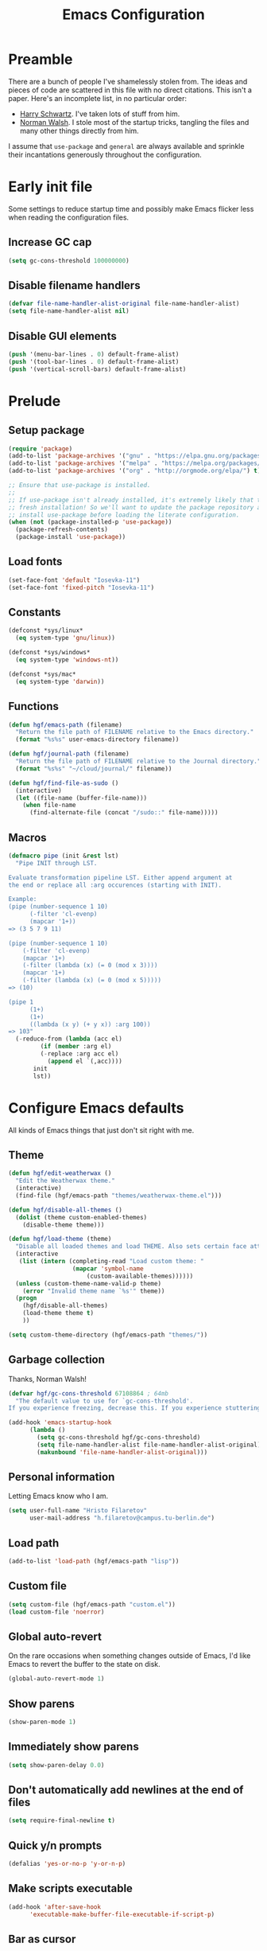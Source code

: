 #+title: Emacs Configuration
#+property: header-args :tangle init.el :exports code

* Preamble
There are a bunch of people I've shamelessly stolen from. The ideas and pieces
of code are scattered in this file with no direct citations. This isn't a paper.
Here's an incomplete list, in no particular order:

- [[https://github.com/hrs/dotfiles][Harry Schwartz]]. I've taken lots of stuff from him.
- [[https://so.nwalsh.com/2020/02/29/dot-emacs][Norman Walsh]]. I stole most of the startup tricks, tangling the files and many
  other things directly from him.

I assume that =use-package= and =general= are always available and sprinkle their
incantations generously throughout the configuration.

* Early init file
Some settings to reduce startup time and possibly make Emacs flicker less when
reading the configuration files.

** Increase GC cap
#+begin_src emacs-lisp :tangle early-init.el
(setq gc-cons-threshold 100000000)
#+end_src

** Disable filename handlers

#+begin_src emacs-lisp :tangle early-init.el
(defvar file-name-handler-alist-original file-name-handler-alist)
(setq file-name-handler-alist nil)
#+end_src

** Disable GUI elements
#+begin_src emacs-lisp :tangle early-init.el
(push '(menu-bar-lines . 0) default-frame-alist)
(push '(tool-bar-lines . 0) default-frame-alist)
(push '(vertical-scroll-bars) default-frame-alist)
#+end_src

* Prelude
** Setup package
#+begin_src emacs-lisp
(require 'package)
(add-to-list 'package-archives '("gnu" . "https://elpa.gnu.org/packages/") t)
(add-to-list 'package-archives '("melpa" . "https://melpa.org/packages/") t)
(add-to-list 'package-archives '("org" . "http://orgmode.org/elpa/") t)

;; Ensure that use-package is installed.
;;
;; If use-package isn't already installed, it's extremely likely that this is a
;; fresh installation! So we'll want to update the package repository and
;; install use-package before loading the literate configuration.
(when (not (package-installed-p 'use-package))
  (package-refresh-contents)
  (package-install 'use-package))

#+end_src

** Load fonts
#+begin_src emacs-lisp
(set-face-font 'default "Iosevka-11")
(set-face-font 'fixed-pitch "Iosevka-11")
#+end_src

** Constants
#+begin_src emacs-lisp
(defconst *sys/linux*
  (eq system-type 'gnu/linux))

(defconst *sys/windows*
  (eq system-type 'windows-nt))

(defconst *sys/mac*
  (eq system-type 'darwin))
#+end_src

** Functions
#+begin_src emacs-lisp
(defun hgf/emacs-path (filename)
  "Return the file path of FILENAME relative to the Emacs directory."
  (format "%s%s" user-emacs-directory filename))

(defun hgf/journal-path (filename)
  "Return the file path of FILENAME relative to the Journal directory."
  (format "%s%s" "~/cloud/journal/" filename))

(defun hgf/find-file-as-sudo ()
  (interactive)
  (let ((file-name (buffer-file-name)))
    (when file-name
      (find-alternate-file (concat "/sudo::" file-name)))))
#+end_src

** Macros
#+begin_src emacs-lisp
(defmacro pipe (init &rest lst)
  "Pipe INIT through LST.

Evaluate transformation pipeline LST. Either append argument at
the end or replace all :arg occurences (starting with INIT).

Example:
(pipe (number-sequence 1 10)
      (-filter 'cl-evenp)
      (mapcar '1+))
=> (3 5 7 9 11)

(pipe (number-sequence 1 10)
    (-filter 'cl-evenp)
    (mapcar '1+)
    (-filter (lambda (x) (= 0 (mod x 3))))
    (mapcar '1+)
    (-filter (lambda (x) (= 0 (mod x 5)))))
=> (10)

(pipe 1
      (1+)
      (1+)
      ((lambda (x y) (+ y x)) :arg 100))
=> 103"
  (-reduce-from (lambda (acc el)
	     (if (member :arg el)
		 (-replace :arg acc el)
	       (append el `(,acc))))
	   init
	   lst))
#+end_src

* Configure Emacs defaults
All kinds of Emacs things that just don't sit right with me.

** Theme

#+begin_src emacs-lisp
(defun hgf/edit-weatherwax ()
  "Edit the Weatherwax theme."
  (interactive)
  (find-file (hgf/emacs-path "themes/weatherwax-theme.el")))

(defun hgf/disable-all-themes ()
  (dolist (theme custom-enabled-themes)
    (disable-theme theme)))

(defun hgf/load-theme (theme)
  "Disable all loaded themes and load THEME. Also sets certain face attributes I like to use."
  (interactive
   (list (intern (completing-read "Load custom theme: "
				  (mapcar 'symbol-name
					  (custom-available-themes))))))
  (unless (custom-theme-name-valid-p theme)
    (error "Invalid theme name `%s'" theme))
  (progn
    (hgf/disable-all-themes)
    (load-theme theme t)
    ))
#+end_src

#+begin_src emacs-lisp
(setq custom-theme-directory (hgf/emacs-path "themes/"))
#+end_src
** Garbage collection
Thanks, Norman Walsh!

#+begin_src emacs-lisp
(defvar hgf/gc-cons-threshold 67108864 ; 64mb
  "The default value to use for `gc-cons-threshold'.
If you experience freezing, decrease this. If you experience stuttering, increase this.")

(add-hook 'emacs-startup-hook
	  (lambda ()
	    (setq gc-cons-threshold hgf/gc-cons-threshold)
	    (setq file-name-handler-alist file-name-handler-alist-original)
	    (makunbound 'file-name-handler-alist-original)))
#+end_src

** Personal information
Letting Emacs know who I am.

#+begin_src emacs-lisp
(setq user-full-name "Hristo Filaretov"
      user-mail-address "h.filaretov@campus.tu-berlin.de")
#+end_src

** Load path
#+begin_src emacs-lisp
(add-to-list 'load-path (hgf/emacs-path "lisp"))
#+end_src

** Custom file
#+begin_src emacs-lisp
(setq custom-file (hgf/emacs-path "custom.el"))
(load custom-file 'noerror)
#+end_src


** Global auto-revert
On the rare occasions when something changes outside of Emacs, I'd
like Emacs to revert the buffer to the state on disk.

#+begin_src emacs-lisp
(global-auto-revert-mode 1)
#+end_src

** Show parens
#+begin_src emacs-lisp
(show-paren-mode 1)
#+end_src

** Immediately show parens
#+begin_src emacs-lisp
(setq show-paren-delay 0.0)
#+end_src

** Don't automatically add newlines at the end of files
#+begin_src emacs-lisp
(setq require-final-newline t)
#+end_src

** Quick y/n prompts
#+begin_src emacs-lisp
(defalias 'yes-or-no-p 'y-or-n-p)
#+end_src

** Make scripts executable
#+begin_src emacs-lisp
(add-hook 'after-save-hook
	  'executable-make-buffer-file-executable-if-script-p)
#+end_src

** Bar as cursor
#+begin_src emacs-lisp
(setq-default cursor-type 'bar)
#+end_src

** No blinking cursor
#+begin_src emacs-lisp
(blink-cursor-mode 0)
#+end_src

** Ignore the mouse cursor position
#+begin_src emacs-lisp
(setq mouse-yank-at-point t)
#+end_src

** Follow symlinks
Visit real files when looking at symlink under version control.

#+begin_src emacs-lisp
(setq vc-follow-symlinks t)
#+end_src

** Sentences don't end with two spaces
#+begin_src emacs-lisp
(setq sentence-end-double-space nil)
#+end_src

** Ask me before closing Emacs
For the occasional annoying typo.

#+begin_src emacs-lisp
(setq confirm-kill-emacs 'y-or-n-p)
#+end_src

** No bell
#+begin_src emacs-lisp
(setq ring-bell-function 'ignore)
#+end_src

** Startup screen
#+begin_src emacs-lisp
(setq inhibit-startup-screen t
      inhibit-startup-message t
      initial-scratch-message nil)
#+end_src

** Backups
#+begin_src emacs-lisp
(setq backup-inhibited t
      auto-save-default nil
      make-backup-files nil)
#+end_src

** Scrolling
#+begin_src emacs-lisp
(setq scroll-margin 0
      scroll-step 1
      scroll-conservatively 10000
      scroll-preserve-screen-position 1)
#+end_src

** Modeline
I like a less cluttered modeline.

#+begin_src emacs-lisp
(defun hgf/modeline-modified ()
  "Return buffer status: read-only (-), modified (·) or read-write ( )."
  (let ((read-only buffer-read-only)
	(modified  (and buffer-file-name (buffer-modified-p))))
    (cond
     (modified (propertize " ∙ " 'face 'bold))
     (read-only " - ")
     (t "   "))))

(setq-default
 mode-line-format
 '(
   ""
   (:eval (hgf/modeline-modified))
   ;; Buffer name
   "%b"
   "  "
   ;; VC Branch
   (:eval (when-let (vc vc-mode)
	    (propertize (substring vc 5)
			'background nil)))))
#+end_src

* Configuring packages - =use-package=
I use =use-package= for packaging packages I use.

** Add package archives
Since we're using good ole =package= as a package manager, we have to add some
package archives.

#+begin_src emacs-lisp
(require 'package)
(add-to-list 'package-archives '("gnu" . "https://elpa.gnu.org/packages/") t)
(add-to-list 'package-archives '("melpa" . "https://melpa.org/packages/") t)
(add-to-list 'package-archives '("org" . "http://orgmode.org/elpa/") t)
#+end_src

** Ensure =use-package= is available
If it's a fresh installation, =use-package= might not be installed.

#+begin_src emacs-lisp
(when (not (package-installed-p 'use-package))
  (package-refresh-contents)
  (package-install 'use-package))
#+end_src

** Configure =use-package=
#+begin_src emacs-lisp
(use-package use-package
  :config
  (setq use-package-always-ensure t))
#+end_src

* Keybindings - =general.el=
I use =general= for my keybindings. It's generally quite good. The keybindings
themselves will be found throughout this file.

#+begin_src emacs-lisp
(use-package general
  :config
  (general-evil-setup)
  (global-set-key [remap dabbrev-expand] 'hippie-expand))
#+end_src

I like using space as a leader key. C-c followed by a single letter is also used
often enough to warrant a definer.

#+begin_src emacs-lisp
(general-create-definer hgf/leader-def
  :prefix "C-c")
#+end_src

And finally, set a few keybindings I want to have throughout Emacs.

#+begin_src emacs-lisp
(general-def "M-i" 'imenu)
#+end_src

And now for something completely different

#+begin_src emacs-lisp
(general-def "M-n" 'scroll-up-command)
(general-def "M-p" 'scroll-down-command)
#+end_src

* Theme
#+begin_src emacs-lisp
(use-package gruvbox-theme)
(hgf/load-theme 'gruvbox-dark-medium)
#+end_src

* Vim keybindings - =evil=
Vimmy keys and feel, for us vimfolk.

#+begin_src emacs-lisp
(use-package evil
  :init
  (setq evil-want-integration t
	evil-want-keybinding nil
	evil-want-abbrev-expand-on-insert-exit nil
	evil-want-Y-yank-to-eol t)
  :config
  (evil-mode 1)
  (setq evil-emacs-state-cursor 'bar
	evil-search-module 'evil-search
	evil-ex-search-case 'smart)
  (general-nmap
    "j" 'evil-next-visual-line
    "k" 'evil-previous-visual-line
    "L" 'evil-end-of-line
    "H" 'evil-first-non-blank-of-visual-line
    "?" 'swiper
    "g E" 'eval-buffer
    "g e" 'eval-last-sexp
    "g C-e" 'eval-defun
    "C-u" 'evil-scroll-up
    "C-w 1" 'delete-other-windows
    "C-w x" 'kill-this-buffer
    "C-w C-h" 'evil-window-left
    "C-w C-j" 'evil-window-down
    "C-w C-k" 'evil-window-up
    "C-w C-l" 'evil-window-right)
  (general-vmap
    "L" 'evil-end-of-line
    "H" 'evil-first-non-blank-of-visual-line)
  (general-imap
    "C-e" 'end-of-line
    "C-a" 'beginning-of-line
    "C-k" 'kill-line
    "C-d" 'delete-char
    "C-y" 'yank))
#+end_src

And just a few more packages.

#+begin_src emacs-lisp
(use-package evil-collection
  :after evil
  :config
  (evil-collection-init))
(use-package evil-surround
  :config
  (global-evil-surround-mode 1))
(use-package evil-commentary
  :config
  (evil-commentary-mode 1)
  (general-nmap evil-commentary-mode-map
    "M-;" 'evil-commentary-line))
(use-package evil-exchange
  :config
  (evil-exchange-cx-install))
(use-package evil-org
  :after org
  :config
  (add-hook 'org-mode-hook 'evil-org-mode)
  (add-hook 'evil-org-mode-hook
	    (lambda () (evil-org-set-key-theme)))
  (require 'evil-org-agenda)
  (evil-org-agenda-set-keys))
#+end_src

** Avy
Avy is not Vimmy in any way, but I really enjoy the package and it helps me move
around.

#+begin_src emacs-lisp
(use-package avy
  :general
  ('normal "s" 'avy-goto-char-timer)
  ('emacs "<C-i>" 'avy-goto-char-timer))
#+end_src

** C-i != TAB ∧ C-m != RET
I mean, they used to be, but we aren't limited to archaic input methods anymore,
are we?

On second thought, I rather liked using C-m as Return.

#+begin_src emacs-lisp
(general-def input-decode-map [?\C-i] [C-i])
(general-def 'normal "<C-i>" 'evil-jump-forward)
(general-unbind evil-motion-state-map "TAB")
#+end_src

* Completion
There are a few different kinds of completion. Ivy takes care of most
Emacs commands and Company deals with completion within a buffer.

** Ivy
I've been using Ivy for almost as long as I've been using Emacs and
haven't really tried anything else. Never had a need to do so.

#+begin_src emacs-lisp
(use-package ivy
  :after counsel
  :config
  (ivy-mode 1)
  (setq ivy-use-virtual-buffers t
	enable-recursive-minibuffers t
	ivy-initial-inputs-alist nil
	count-format "(%d/%d) "))
#+end_src

Ivy-rich also shows the documentation and keybinding for respective
commands in Ivy windows, if applicable. Very nifty.

#+begin_src emacs-lisp
(use-package ivy-rich
  :after ivy
  :config
  (ivy-rich-mode 1))
#+end_src

Counsel swaps out many common Emacs commands with their Ivy-nized
versions.

#+begin_src emacs-lisp
(use-package counsel
  :config
  (counsel-mode 1)
  (use-package flx)
  (use-package smex)
  (general-def "C-s" 'swiper))
#+end_src

*** ivy-bibtex

#+begin_src emacs-lisp
(use-package ivy-bibtex
  :general
  (LaTeX-mode-map "C-x [" 'ivy-bibtex)
  :config
  (setq ivy-re-builders-alist
	'((ivy-bibtex . ivy--regex-ignore-order)
	  (t . ivy--regex-plus)))
  (setq ivy-bibtex-default-action 'ivy-bibtex-insert-citation)
  (setq bibtex-completion-cite-default-command "autocite"
	bibtex-completion-cite-prompt-for-optional-arguments nil
	bibtex-completion-pdf-field "file")
  (setq bibtex-completion-pdf-open-function
	(lambda (fpath)
	  (call-process "zathura" nil 0 nil fpath))))
#+end_src

** Company
The de facto standard text completion framework for Emacs.

#+begin_src emacs-lisp
(use-package company
  :general
  ('insert company-mode-map
	   "C-x C-o" 'company-complete
	   "C-x C-f" 'company-files)
  :config (company-mode))
#+end_src

* Compile
I mostly use compilation with latex, surprisingly enough.

#+begin_src emacs-lisp
(defun hgf/-close-compilation-if-successful (buf str)
  "Close the compilation window if it is successful."
  (if (null (string-match ".*exited abnormally.*" str))
      ;;no errors, make the compilation window go away in a few seconds
      (progn
	(run-at-time
	 "1 sec" nil 'kill-buffer
	 (get-buffer-create "*compilation*"))
	(message "No Compilation Errors!"))))

(general-def "C-x c" 'recompile)
(add-hook 'compilation-finish-functions
	  'hgf/-close-compilation-if-successful)
#+end_src

* Org
Org is amazing and I use it all the time. And once again, a large majority of
this section is inspired by Harry Schwartz.

#+begin_src emacs-lisp
(use-package org
  :mode ("\\.org\\'" . org-mode)
  :general
  ('normal org-mode-map
	   "g t" 'org-todo)
  :config
  (setq org-use-property-inheritance t)
  (add-to-list 'org-structure-template-alist
	       '("el" . "src emacs-lisp"))
  (general-add-advice 'org-capture-inbox :after '(lambda () (evil-append 0)))
  (defun org-capture-inbox ()
    (interactive)
    (condition-case nil
	(call-interactively 'org-store-link)
      (error nil))
    (org-capture nil "i")))
  #+end_src

** GTD
All about them tasks.

#+begin_src emacs-lisp


(setq org-refile-use-outline-path 'file
      org-clock-into-drawer nil
      org-log-done 'time)
(setq org-refile-targets `((,(hgf/journal-path "projects.org") :maxlevel . 2)
			   (,(hgf/journal-path "fraunhofer/notes.org") :maxlevel . 2)))
(setq org-archive-location "~/cloud/journal/archive.org::* %s")
(setq org-capture-templates
      '(("n" "Note" entry (file "~/cloud/journal/notes.org")
	 "*  %?\n")
	("i" "Inbox" entry (file "~/cloud/journal/inbox.org")
	 "* TODO %?\n")))
(setq org-agenda-files
      '(
	"~/cloud/journal/inbox.org"
	"~/cloud/journal/projects.org"
	"~/cloud/journal/calendar.org"
	"~/cloud/journal/fraunhofer/"
	))
#+end_src

Alright, this function isn't exactly the cleanest possible thing in the world,
but it's useful enough for me (for now).

#+begin_src emacs-lisp
(defun org-generate-report ()
  (interactive)
  (let ((header "|Task|Duration|"))
    (insert (s-join "\n" (nconc `(,header) (org-element-map (org-element-parse-buffer) 'clock
					     (lambda (clock)
					       (let ((task (org-element-property :title (org-element-property :parent (org-element-property :parent clock))))
						     (val  (org-element-property :duration clock)))
						 (format "| %s | %s |" (car task) val)))))))))
(general-def "C-c C-x C-r" 'org-generate-report)
#+end_src

Also, real nifty agendas.

#+begin_src emacs-lisp
(use-package org-super-agenda
  :commands (org-agenda)
  :config
  (setq org-super-agenda-groups
	'(;; Group conds are ORed
	  (:name "Fraunhofer"
		 :tag "ipk")
	  (:name "MSC Thesis"
		 :tag "msc")
	  ))
  (org-super-agenda-mode 1))
#+end_src



#+begin_src emacs-lisp
(general-add-advice 'org-clock-in :after 'hgf/activate-current-task)
#+end_src


** Babel
Some settings for the code blocks.

#+begin_src emacs-lisp
(setq org-src-fontify-natively t
      org-src-preserve-indentation nil
      org-src-tab-acts-natively t
      org-edit-src-content-indentation 0
      org-src-window-setup 'current-window)
#+end_src

And defining some languages.

#+begin_src emacs-lisp
(use-package ob-ipython)
#+end_src

#+begin_src emacs-lisp
(org-babel-do-load-languages
 'org-babel-load-languages
 '((python . t)
   (emacs-lisp . t)
   (ipython . t)))
#+end_src

** Cosmetics
I prefer my org-files non-indented. I also like to see the leading stars
(otherwise there's a weird gap when things aren't indented).

#+begin_src emacs-lisp
(setq org-adapt-indentation nil
      org-hide-leading-stars t
      org-cycle-separator-lines 0
      org-hide-emphasis-markers t
      org-fontify-done-headline nil
      org-startup-folded t)
#+end_src

I also prefer hiding the begin and end line of source blocks. I also
find TODO keywords a tad annoying. Even though this hides these
keywords throughout the files, I never actually write TODO or DONE in
all-caps in normal text. Should I?

#+begin_src emacs-lisp
(add-hook
 'org-mode-hook
 (lambda ()
   "Beautify Org Symbols"
   (push '("#+begin_src" . "λ") prettify-symbols-alist)
   (push '("#+end_src" . "~") prettify-symbols-alist)
   (prettify-symbols-mode)))
#+end_src

** Face modifications
Some things aren't meant to be. Like variable sized fonts in my org files.

#+begin_src emacs-lisp
(defun hgf/org-mode-hook ()
  "Disable header variable font size."
  (progn
    (dolist (face '(org-level-1
		    org-level-2
		    org-level-3
		    org-level-4
		    org-level-5
		    org-document-title))
      (set-face-attribute face nil :weight 'normal :height 1.0))))

(add-hook 'org-mode-hook 'hgf/org-mode-hook)
#+end_src

** Editing
I often start new headings in the middle of editing a paragraph and I've never
wanted to carry over the text after the point.

#+begin_src emacs-lisp
(setq org-M-RET-may-split-line nil
      org-outline-path-complete-in-steps nil)
#+end_src

Quickly adding a link with the title from said link. Nifty.

#+begin_src emacs-lisp
(use-package org-cliplink
  :after org
  :config
  (general-def org-mode-map "C-x C-l" 'org-cliplink))
#+end_src

** References and citations

#+begin_src emacs-lisp
(setq reftex-default-bibliography '("~/media/bibliographies/all.bib"))
(setq bibtex-completion-bibliography '("~/media/bibliographies/all.bib"))
#+end_src

** Ox and Latex
I use org to write many of my latex files, including longer documents.

#+begin_src emacs-lisp
(with-eval-after-load 'ox-latex
  (add-to-list 'org-latex-classes
	       '("book"
		 "\\documentclass{book}\n[NO-DEFAULT-PACKAGES]\n[EXTRA]\n"
		 ("\\chapter{%s}" . "\\chapter*{%s}")
		 ("\\section{%s}" . "\\section*{%s}")
		 ("\\subsection{%s}" . "\\subsection*{%s}")
		 ("\\subsubsection{%s}" . "\\subsubsection*{%s}")))
  (add-to-list 'org-latex-classes
	       '("ieee"
		 "\\documentclass{IEEEtran}\n[NO-DEFAULT-PACKAGES]\n[EXTRA]\n"
		 ("\\section{%s}" . "")
		 ("\\subsection{%s}" . "")
		 ("\\subsubsection{%s}" . "")))
  (add-to-list 'org-latex-classes
	       '("blank"
		 ""
		 ("\\section{%s}" . "")
		 ("\\subsection{%s}" . "")
		 ("\\subsubsection{%s}" . ""))))
(use-package ox-extra
  :ensure org-plus-contrib
  :commands ox-extras-activate
  :config
  (ox-extras-activate '(ignore-headlines)))
#+end_src

* Major modes
** Vterm
Vterm is the nicest terminal emulator for Emacs I've found so far. But it needs
module support, which requires building emacs with =--with-modules=.

#+begin_src emacs-lisp
(use-package vterm
  :general ("<f4>" 'vterm)
  :config
  (setq vterm-shell "/usr/bin/fish"
	vterm-kill-buffer-on-exit t
	vterm-copy-exclude-prompt t))
#+end_src

#+begin_src emacs-lisp
(defun hgf/named-term (term-name)
  "Generate a terminal with buffer name TERM-NAME."
  (interactive "sTerminal purpose: ")
  (vterm (concat "term-" term-name)))

(hgf/leader-def "t" 'hgf/named-term)
#+end_src

** Python
I use Python /a lot/.

#+begin_src emacs-lisp
(use-package python
  :ensure nil
  :config
  (setq python-indent-guess-indent-offset-verbose nil))
#+end_src


** Markdown
I use markdown for all kinds of stuff, mostly readmes, but also a variety of
documents in conjunction with =pandoc=.

#+begin_src emacs-lisp
(use-package markdown-mode
  :mode (("README\\.md\\'" . markdown-mode)
	 ("\\.md\\'" . markdown-mode)
	 ("\\.markdown\\'" . markdown-mode)))
#+end_src

** Ledger
Trackin' them finances.

#+begin_src emacs-lisp
(use-package ledger-mode
  :mode ("\\.ledger\\'")
  :config
  (add-to-list 'ledger-reports '("diet" "%(binary) -f %(ledger-file) reg --value Assets --budget --daily"))
  (add-to-list 'ledger-reports '("work" "%(binary) -f %(ledger-file) bal --add-budget")))
#+end_src

** TeX

#+begin_src emacs-lisp
(use-package tex
  :ensure auctex
  :mode ("\\.tex\\'" . tex-mode)
  :config
  (general-def latex-mode-map
   "C-M-g" 'hgf/pdf-view-first-page-other-window
   "C-M-n" 'hgf/pdf-view-next-page-other-window
   "C-M-p" 'hgf/pdf-view-previous-page-other-window)
  (setq TeX-auto-save t)
  (setq TeX-parse-self t)
  (setq TeX-master nil)
  (setq TeX-PDF-mode t)
  (add-hook 'TeX-after-compilation-finished-functions #'TeX-revert-document-buffer))

(use-package auctex-latexmk
  :after tex
  :config
  (auctex-latexmk-setup)
  (setq auctex-latexmk-inherit-TeX-PDF-mode t))

(defun hgf/bibtex-hook ()
  "My bibtex hook."
  (progn
    (setq comment-start "%")))

(add-hook 'bibtex-mode-hook 'hgf/bibtex-hook)

(setq-default TeX-auto-save t
	      TeX-parse-self t
	      TeX-PDF-mode t
	      TeX-auto-local (hgf/emacs-path "auctex-auto"))
(setq bibtex-dialect 'biblatex)
#+end_src

** Rust

#+begin_src emacs-lisp
(use-package rust-mode
  :mode ("\\.rs\\'")
  :config
  (setq lsp-rust-server 'rust-analyzer))
#+end_src

* Minor modes
** Which key
For exploring new keys and remembering the lesser used ones.

#+begin_src emacs-lisp
(use-package which-key
  :config
  (which-key-mode))
#+end_src

** Visual Fill Column

#+begin_src emacs-lisp
(use-package visual-fill-column
  :defer t
  :config
  (setq-default visual-fill-column-width 90))
#+end_src

** Outshine

#+begin_src emacs-lisp
(use-package outshine
  :hook (prog-mode . outshine-mode)
  :config
  (setq outshine-startup-folded-p t))
#+end_src

** Engine-mode
=hrs= strikes again.

#+begin_src emacs-lisp
(use-package engine-mode
  :defer 2
  :config
  (engine-mode 1)
  (defengine wikipedia
    "http://www.wikipedia.org/search-redirect.php?language=en&go=Go&search=%s"
    :keybinding "w"
    :docstring "Searchin' the wikis."))
#+end_src

* Magit

#+begin_src emacs-lisp
(use-package magit
  :commands (magit-status magit-list-repositories)
  :config
  (advice-add 'magit-list-repositories :before #'hgf/repolist-refresh))
#+end_src

** Repolist
I like Magit's repolist feature, but I prefer to build the repolist dynamically.

#+begin_src emacs-lisp
(defun hgf/contains-git-repo-p (dir)
  "Check if there's  a .git directory in DIR."
  (let ((dirs (directory-files dir)))
    (member ".git" dirs)))

(defun file-directory-real-p (dir)
  (and (file-directory-p dir)
       (not (equal (substring dir -1) "."))))

(defun hgf/find-git-repos-recursive (basedir)
  "Return a list of directories containing a .git directory."
  (let ((result))
  (dolist (f (-filter 'file-directory-real-p (directory-files basedir t)) result)
    (if (hgf/contains-git-repo-p f)
	(add-to-list 'result f)
     (setq result (append result (hgf/find-git-repos-recursive f)))))
    result))

(defun hgf/make-magit-repolist (dirs)
  "Make a list of the form (dir 0) for the magit-list-repositories function from DIRS."
  (let ((result))
    (dolist (dir dirs result)
      (add-to-list 'result `(,dir 0)))
    result))

(defun hgf/repolist-refresh ()
  "Hi."
  (setq magit-repository-directories
	(pipe "~/dev"
	      (hgf/find-git-repos-recursive)
	      (hgf/make-magit-repolist))))


(setq magit-repolist-columns
      '(("Name" 12 magit-repolist-column-ident nil)
	("Branch" 10 magit-repolist-column-branch nil)
	("B<U" 3 magit-repolist-column-unpulled-from-upstream
	 ((:right-align t)
	  (:help-echo "Upstream changes not in branch")))
	("B>U" 3 magit-repolist-column-unpushed-to-upstream
	 ((:right-align t)
	  (:help-echo "Local changes not in upstream")))
	("Version" 30 magit-repolist-column-version nil)
	("Path" 99 magit-repolist-column-path nil)))
#+end_src

* Treemacs

#+begin_src emacs-lisp
(use-package treemacs
  :general ("C-c T" 'treemacs)
  :config
  (setq treemacs-no-png-images t
	treemacs-width 24))

(use-package neotree
  :commands (neotree neotree-toggle neotree-show)
  :config
  (general-def "<f2>" 'neotree-toggle)
  (setq neo-theme 'arrow))
#+end_src

* Project

#+begin_src emacs-lisp
(use-package project
  :ensure nil
  :config
  (general-def
    "C-x p f" 'project-find-file
    "C-x p p" 'project-select-project))
#+end_src

#+begin_src emacs-lisp
(defun project-select-project ()
  "Select a project from the project list."
  (interactive)
  (ivy-read
   "Project: "
   (project--build-project-list)
   :action (lambda (p) (dired p))))

(defun project--build-project-list ()
  "Create a list of all git repos."
  (hgf/find-git-repos-recursive "~/dev"))
#+end_src

* Window

#+begin_src emacs-lisp
(setq display-buffer-alist
      '((".*" (display-buffer-reuse-window display-buffer-same-window))))

(setq display-buffer-reuse-frames t
      even-window-sizes nil)
#+end_src

* Yasnippet

#+begin_src emacs-lisp
(use-package yasnippet
  :commands yas-minor-mode
  :init
  (setq yas-indent-line 'fixed)
  (add-hook 'org-mode-hook 'yas-minor-mode)
  :config
  (setq yas-snippet-dirs (hgf/emacs-path "snippets"))
  (yas-reload-all))

(use-package yasnippet-snippets
  :after yasnippet)
#+end_src


* Helpful

#+begin_src emacs-lisp
(use-package helpful
  :defer t
  :config
  (hgf/leader-def
    "h h" 'helpful-at-point)
  (general-def
    "C-h h" 'helpful-at-point
    "C-h k" 'helpful-key
    "C-h F" 'helpful-function
    "C-h C" 'helpful-command
    "C-c C-d" 'helpful-at-point)
  (setq counsel-describe-function-function 'helpful-callable
	counsel-describe-variable-function 'helpful-variable))
#+end_src

* Hydra
I'm not really using Hydra properly, except for the window management
stuff that I seldom need to use.

#+begin_src emacs-lisp
(use-package hydra
  :defer t
  :config
  (defhydra hydra-org-mode (:exit t)
    "Org mode"
    ("c" org-capture "capture")
    ("i" org-capture-inbox "inbox")
    ("t" org-todo-list "todos")
    ("a" org-agenda "agenda"))
  (defhydra hydra-window ()
    "Window management"
    ("o" other-window "other")
    ("h" evil-window-left "left")
    ("j" evil-window-down "down")
    ("k" evil-window-up "up")
    ("l" evil-window-right "right")
    ("s" evil-window-split "split")
    ("v" evil-window-vsplit "vsplit")
    ("q" evil-quit "quit")
    ("f" find-file "file")
    ("b" ivy-switch-buffer "buffer")
    ("m" kill-this-buffer "murder")
    ("1" delete-other-windows "highlander")
    ("." nil "stop"))
  (defhydra hydra-files (:exit t)
    "Frequent files"
    ;; Configuration
    ("c" (hydra-configs/body) "configs")
    ("e" (find-file (hgf/emacs-path "configuration.org")) "config")
    ;; Org
    ("b" (find-file (hgf/journal-path "blog.org")) "blog")
    ("d" (find-file (hgf/journal-path "diet/diet.ledger")) "diet")
    ("D" (find-file (hgf/journal-path "diet/food.ledger")) "food")
    ("m" (find-file (hgf/journal-path "calendar.org")) "calendar")
    ("i" (find-file (hgf/journal-path "inbox.org")) "inbox")
    ("n" (find-file (hgf/journal-path "notes.org")) "notes")
    ("p" (find-file (hgf/journal-path "projects.org")) "projects")
    ("w" (find-file (hgf/journal-path "wiki.org")) "wiki")
    ;; Work
    ("f" (hydra-work/body) "fraunhofer")
    ;; Scratch
    ("s" (hgf/make-scratch-buffer) "scratch"))
  (defhydra hydra-configs (:exit t)
    "Configuration files"
    ("i" (find-file "~/.config/i3/config") "i3")
    ("g" (find-file "~/.config/git") "git")
    ("k" (find-file "~/.config/kitty/kitty.conf") "kitty")
    ("r" (find-file "~/.config/ranger/rc.conf") "ranger")
    ("R" (find-file "~/.config/rofi/config") "Rofi")
    ("e" (find-file (hgf/emacs-path "configuration.org")) "emacs")
    ("f" (find-file "~/.config/fish/config.fish") "fish"))
  (defhydra hydra-work (:exit t)
    "Work related files"
    ("n" (find-file (hgf/journal-path "fraunhofer/notes.org")) "notes")
    ("t" (find-file (hgf/journal-path "fraunhofer/working_hours.ledger")) "working hours")
    ("p" (counsel-find-file (hgf/journal-path "fraunhofer/projects")) "projects"))
  (defhydra hydra-package (:exit t)
    "Package management"
    ("r" (package-refresh-contents) "refresh")
    ("i" (call-interactively #'package-install) "install")
    ("u" (package-utils-upgrade-all) "upgrade")
    ("d" (call-interactively #'package-delete) "delete"))
  (hgf/leader-def
    "P" 'hydra-package/body
    "f" 'hydra-files/body
    "w" 'hydra-window/body
    "o" 'hydra-org-mode/body))
  #+end_src

* PDF Tools
Editing PDFs has never been easier.

#+begin_src emacs-lisp
(defun hgf/pdf-view-next-page-other-window ()
  (interactive)
  (with-selected-window (get-buffer-window (find-buffer-visiting (concat (cdr (project-current)) "build/main.pdf")))
    (pdf-view-next-page)))

(defun hgf/pdf-view-previous-page-other-window ()
  (interactive)
  (with-selected-window (get-buffer-window (find-buffer-visiting (concat (cdr (project-current)) "build/main.pdf")))
    (pdf-view-previous-page)))

(defun hgf/pdf-view-first-page-other-window ()
  (interactive)
  (with-selected-window (get-buffer-window (find-buffer-visiting (concat (cdr (project-current)) "build/main.pdf")))
    (pdf-view-first-page)))
#+end_src

#+begin_src emacs-lisp
(use-package pdf-tools
  :defer 2
  :config
  (add-to-list 'global-auto-revert-ignore-modes 'pdf-view-mode))
#+end_src

* Triage

#+begin_src emacs-lisp
(defun hgf/switch-to-previous-buffer ()
  "Switch to previously open buffer.
      Repeated invocations toggle between the two most recently open buffers."
  (interactive)
  (switch-to-buffer (other-buffer (current-buffer) 1)))

(defun visiting-file-p ()
  "Check whether current buffer is visiting an existing file."
  (let ((filename (buffer-file-name)))
    (and filename (file-exists-p filename))))

(defun hgf/delete-this-file ()
  "Remove file connected to current buffer and kill buffer."
  (interactive)
  (let ((filename (buffer-file-name))
	(buffer (current-buffer))
	(name (buffer-name)))
    (if (not (visiting-file-p))
	(kill-buffer buffer)
      (when (yes-or-no-p "Delete this file? ")
	(delete-file filename)
	(kill-buffer buffer)
	(message "File %s successfully removed" filename)))))

(defun hgf/rename-this-file ()
  "Rename current buffer and associated file."
  (interactive)
  (let ((name (buffer-name))
	(filename (buffer-file-name)))
    (if (not (visiting-file-p))
	(error "Buffer '%s' is not visiting a file!" name)
      (let ((new-name (read-file-name "New name: " filename)))
	(if (get-buffer new-name)
	    (error "A buffer named '%s' already exists!" new-name)
	  (rename-file filename new-name 1)
	  (rename-buffer new-name)
	  (set-visited-file-name new-name)
	  (set-buffer-modified-p nil)
	  (message "File '%s' successfully renamed to '%s'"
		   name (file-name-nondirectory new-name)))))))

(defun hgf/get-org-title ()
  "Get the raw string of the current buffer's #+TITLE property."
  (substring-no-properties
   (car (plist-get (org-export-get-environment) :title))))

(defun org-export-file-to-file (infile outfile backend)
  (write-region (org-export-string-as
		 (with-temp-buffer
		   (insert-file-contents infile)
		   (buffer-string))
		 backend)
		nil
		outfile))

(defun hgf/make-scratch-directory ()
  "Create a temporary scratch directory."
  (interactive)
  (counsel-find-file (make-temp-file "scratch-" t)))

(defun hgf/make-scratch-buffer ()
  "Create and switch to a temporary scratch buffer with a random
name."
  (interactive)
  (switch-to-buffer (make-temp-name "scratch-")))
#+end_src

* Prog mode
#+begin_src emacs-lisp
(add-hook 'prog-mode-hook 'outshine-mode)
#+end_src


* Text mode
I like auto-filling, 80 columns and spell-checking, thank you very much.
#+begin_src emacs-lisp
(use-package text-mode
  :ensure nil
  :config
  (setq-default fill-column 80)
  (add-hook 'text-mode-hook 'auto-fill-mode))
#+end_src

#+begin_src emacs-lisp
(use-package flyspell
  :hook (text-mode . flyspell-mode)
  :ensure nil
  :config
  (setq ispell-program-name "aspell"
	ispell-extra-args '("--sug-mode=ultra")))

#+end_src



